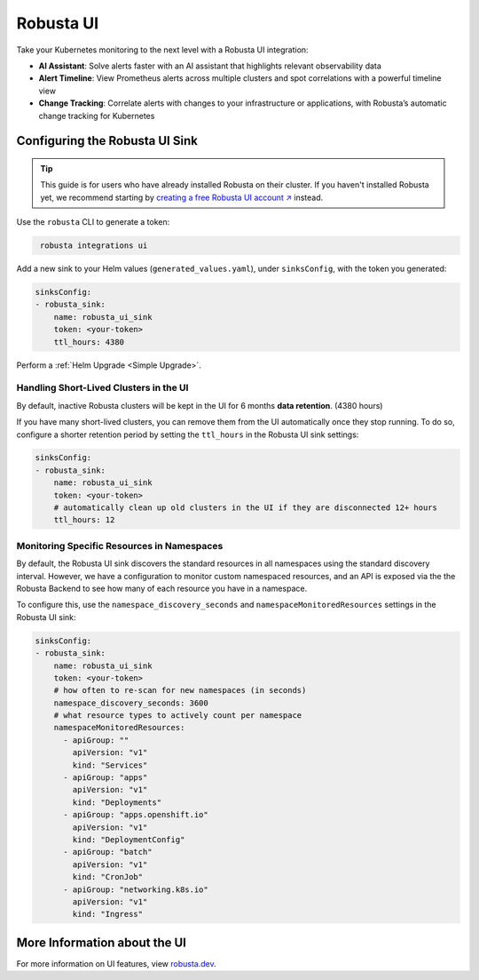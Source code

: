 Robusta UI
#################

Take your Kubernetes monitoring to the next level with a Robusta UI integration:

- **AI Assistant**: Solve alerts faster with an AI assistant that highlights relevant observability data
- **Alert Timeline**: View Prometheus alerts across multiple clusters and spot correlations with a powerful timeline view
- **Change Tracking**: Correlate alerts with changes to your infrastructure or applications, with Robusta’s automatic change tracking for Kubernetes

.. raw:: html

    <div style="text-align: center;">
      <a href="https://www.loom.com/share/89c7e098d9494d79895738e0b06091f0" target="_blank" rel="noopener noreferrer">
          <img src="https://cdn.loom.com/sessions/thumbnails/89c7e098d9494d79895738e0b06091f0-f508768968f50b46-full-play.gif">
      </a>
    </div>


Configuring the Robusta UI Sink
------------------------------------------------

.. tip::
    This guide is for users who have already installed Robusta on their cluster. If you haven't installed Robusta yet, we recommend starting by `creating a free Robusta UI account ↗ <https://platform.robusta.dev/signup?utm_source=docs&utm_content=robusta-ui-sink-page>`_ instead.

Use the ``robusta`` CLI to generate a token:

.. code-block::
   :name: cb-robusta-ui-sink-generate-token

    robusta integrations ui

Add a new sink to your Helm values (``generated_values.yaml``), under ``sinksConfig``, with the token you generated:

.. code-block:: bash
  :name: cb-robusta-ui-sink-config

  sinksConfig:
  - robusta_sink:
      name: robusta_ui_sink
      token: <your-token>
      ttl_hours: 4380

Perform a :ref:`Helm Upgrade <Simple Upgrade>`.

Handling Short-Lived Clusters in the UI
^^^^^^^^^^^^^^^^^^^^^^^^^^^^^^^^^^^^^^^^

By default, inactive Robusta clusters will be kept in the UI for 6 months **data retention**. (4380 hours)

If you have many short-lived clusters, you can remove them from the UI automatically once they stop running.
To do so, configure a shorter retention period by setting the ``ttl_hours`` in the Robusta UI sink settings:

.. code-block:: bash
  :name: cb-robusta-ui-sink-config

  sinksConfig:
  - robusta_sink:
      name: robusta_ui_sink
      token: <your-token>
      # automatically clean up old clusters in the UI if they are disconnected 12+ hours
      ttl_hours: 12


.. _cb-robusta-ui-sink-namespace-config:

Monitoring Specific Resources in Namespaces
^^^^^^^^^^^^^^^^^^^^^^^^^^^^^^^^^^^^^^^^^^^

By default, the Robusta UI sink discovers the standard resources in all namespaces using the standard discovery interval. 
However, we have a configuration to monitor custom namespaced resources, and an API is exposed via the the Robusta Backend to see how many of each resource you have in a namespace.

To configure this, use the ``namespace_discovery_seconds`` and ``namespaceMonitoredResources`` settings in the Robusta UI sink:

.. code-block:: bash
  :name: cb-robusta-ui-sink-namespace-config-code

  sinksConfig:
  - robusta_sink:
      name: robusta_ui_sink
      token: <your-token>
      # how often to re-scan for new namespaces (in seconds)
      namespace_discovery_seconds: 3600
      # what resource types to actively count per namespace
      namespaceMonitoredResources:
        - apiGroup: ""
          apiVersion: "v1"
          kind: "Services"
        - apiGroup: "apps"
          apiVersion: "v1"
          kind: "Deployments"
        - apiGroup: "apps.openshift.io"
          apiVersion: "v1"
          kind: "DeploymentConfig"
        - apiGroup: "batch"
          apiVersion: "v1"
          kind: "CronJob"
        - apiGroup: "networking.k8s.io"
          apiVersion: "v1"
          kind: "Ingress"



More Information about the UI
-------------------------------------
For more information on UI features, view `robusta.dev <https://home.robusta.dev>`_.
